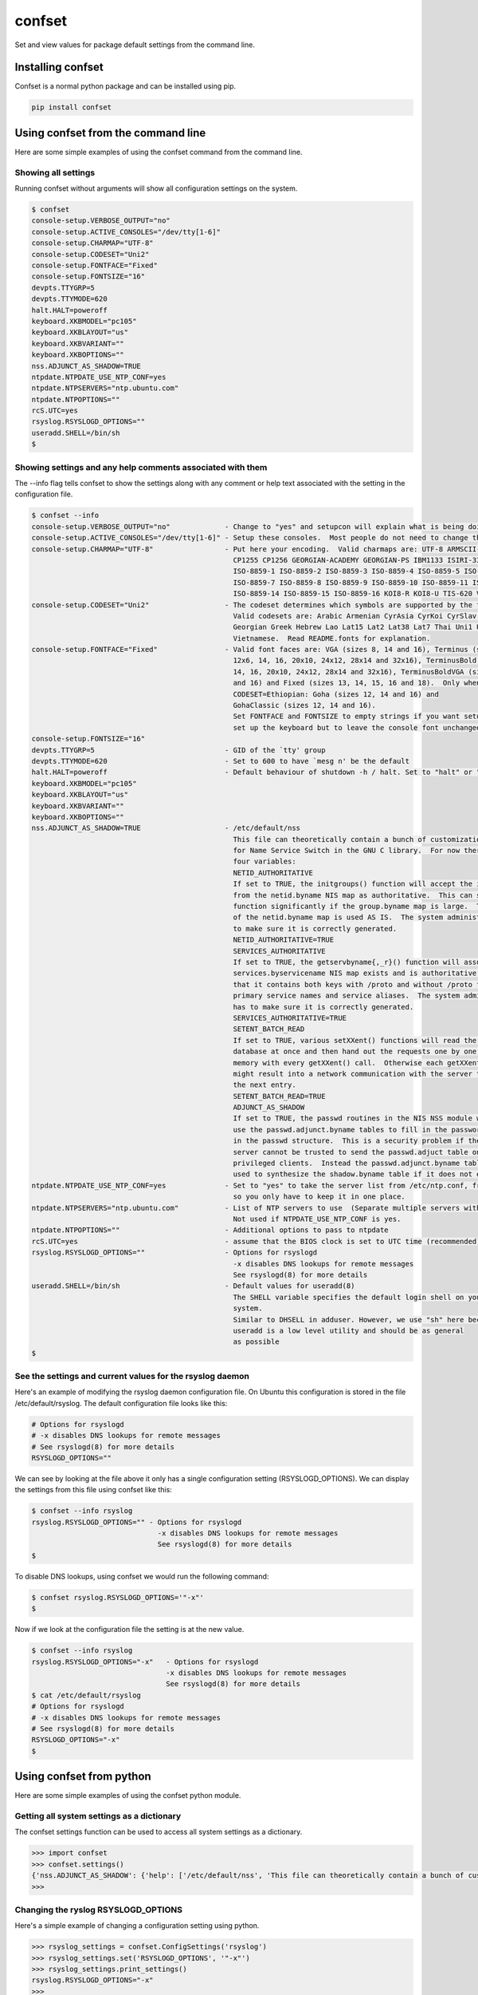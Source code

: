 confset
*******

.. image:: https://travis-ci.org/dwighthubbard/confset.svg?branch=master
    :target: https://travis-ci.org/dwighthubbard/confset

Set and view values for package default settings from the command line.

Installing confset
==================

Confset is a normal python package and can be installed using pip.

.. code-block::

    pip install confset

Using confset from the command line
===================================

Here are some simple examples of using the confset command from the
command line.

Showing all settings
~~~~~~~~~~~~~~~~~~~~

Running confset without arguments will show all configuration
settings on the system.

.. code-block::

    $ confset
    console-setup.VERBOSE_OUTPUT="no"
    console-setup.ACTIVE_CONSOLES="/dev/tty[1-6]"
    console-setup.CHARMAP="UTF-8"
    console-setup.CODESET="Uni2"
    console-setup.FONTFACE="Fixed"
    console-setup.FONTSIZE="16"
    devpts.TTYGRP=5
    devpts.TTYMODE=620
    halt.HALT=poweroff
    keyboard.XKBMODEL="pc105"
    keyboard.XKBLAYOUT="us"
    keyboard.XKBVARIANT=""
    keyboard.XKBOPTIONS=""
    nss.ADJUNCT_AS_SHADOW=TRUE
    ntpdate.NTPDATE_USE_NTP_CONF=yes
    ntpdate.NTPSERVERS="ntp.ubuntu.com"
    ntpdate.NTPOPTIONS=""
    rcS.UTC=yes
    rsyslog.RSYSLOGD_OPTIONS=""
    useradd.SHELL=/bin/sh
    $


Showing settings and any help comments associated with them
~~~~~~~~~~~~~~~~~~~~~~~~~~~~~~~~~~~~~~~~~~~~~~~~~~~~~~~~~~~

The --info flag tells confset to show the settings along with
any comment or help text associated with the setting in the
configuration file.

.. code-block::

    $ confset --info
    console-setup.VERBOSE_OUTPUT="no"             - Change to "yes" and setupcon will explain what is being doing
    console-setup.ACTIVE_CONSOLES="/dev/tty[1-6]" - Setup these consoles.  Most people do not need to change this.
    console-setup.CHARMAP="UTF-8"                 - Put here your encoding.  Valid charmaps are: UTF-8 ARMSCII-8 CP1251
                                                    CP1255 CP1256 GEORGIAN-ACADEMY GEORGIAN-PS IBM1133 ISIRI-3342
                                                    ISO-8859-1 ISO-8859-2 ISO-8859-3 ISO-8859-4 ISO-8859-5 ISO-8859-6
                                                    ISO-8859-7 ISO-8859-8 ISO-8859-9 ISO-8859-10 ISO-8859-11 ISO-8859-13
                                                    ISO-8859-14 ISO-8859-15 ISO-8859-16 KOI8-R KOI8-U TIS-620 VISCII
    console-setup.CODESET="Uni2"                  - The codeset determines which symbols are supported by the font.
                                                    Valid codesets are: Arabic Armenian CyrAsia CyrKoi CyrSlav Ethiopian
                                                    Georgian Greek Hebrew Lao Lat15 Lat2 Lat38 Lat7 Thai Uni1 Uni2 Uni3
                                                    Vietnamese.  Read README.fonts for explanation.
    console-setup.FONTFACE="Fixed"                - Valid font faces are: VGA (sizes 8, 14 and 16), Terminus (sizes
                                                    12x6, 14, 16, 20x10, 24x12, 28x14 and 32x16), TerminusBold (sizes
                                                    14, 16, 20x10, 24x12, 28x14 and 32x16), TerminusBoldVGA (sizes 14
                                                    and 16) and Fixed (sizes 13, 14, 15, 16 and 18).  Only when
                                                    CODESET=Ethiopian: Goha (sizes 12, 14 and 16) and
                                                    GohaClassic (sizes 12, 14 and 16).
                                                    Set FONTFACE and FONTSIZE to empty strings if you want setupcon to
                                                    set up the keyboard but to leave the console font unchanged.
    console-setup.FONTSIZE="16"
    devpts.TTYGRP=5                               - GID of the `tty' group
    devpts.TTYMODE=620                            - Set to 600 to have `mesg n' be the default
    halt.HALT=poweroff                            - Default behaviour of shutdown -h / halt. Set to "halt" or "poweroff".
    keyboard.XKBMODEL="pc105"
    keyboard.XKBLAYOUT="us"
    keyboard.XKBVARIANT=""
    keyboard.XKBOPTIONS=""
    nss.ADJUNCT_AS_SHADOW=TRUE                    - /etc/default/nss
                                                    This file can theoretically contain a bunch of customization variables
                                                    for Name Service Switch in the GNU C library.  For now there are only
                                                    four variables:
                                                    NETID_AUTHORITATIVE
                                                    If set to TRUE, the initgroups() function will accept the information
                                                    from the netid.byname NIS map as authoritative.  This can speed up the
                                                    function significantly if the group.byname map is large.  The content
                                                    of the netid.byname map is used AS IS.  The system administrator has
                                                    to make sure it is correctly generated.
                                                    NETID_AUTHORITATIVE=TRUE
                                                    SERVICES_AUTHORITATIVE
                                                    If set to TRUE, the getservbyname{,_r}() function will assume
                                                    services.byservicename NIS map exists and is authoritative, particularly
                                                    that it contains both keys with /proto and without /proto for both
                                                    primary service names and service aliases.  The system administrator
                                                    has to make sure it is correctly generated.
                                                    SERVICES_AUTHORITATIVE=TRUE
                                                    SETENT_BATCH_READ
                                                    If set to TRUE, various setXXent() functions will read the entire
                                                    database at once and then hand out the requests one by one from
                                                    memory with every getXXent() call.  Otherwise each getXXent() call
                                                    might result into a network communication with the server to get
                                                    the next entry.
                                                    SETENT_BATCH_READ=TRUE
                                                    ADJUNCT_AS_SHADOW
                                                    If set to TRUE, the passwd routines in the NIS NSS module will not
                                                    use the passwd.adjunct.byname tables to fill in the password data
                                                    in the passwd structure.  This is a security problem if the NIS
                                                    server cannot be trusted to send the passwd.adjuct table only to
                                                    privileged clients.  Instead the passwd.adjunct.byname table is
                                                    used to synthesize the shadow.byname table if it does not exist.
    ntpdate.NTPDATE_USE_NTP_CONF=yes              - Set to "yes" to take the server list from /etc/ntp.conf, from package ntp,
                                                    so you only have to keep it in one place.
    ntpdate.NTPSERVERS="ntp.ubuntu.com"           - List of NTP servers to use  (Separate multiple servers with spaces.)
                                                    Not used if NTPDATE_USE_NTP_CONF is yes.
    ntpdate.NTPOPTIONS=""                         - Additional options to pass to ntpdate
    rcS.UTC=yes                                   - assume that the BIOS clock is set to UTC time (recommended)
    rsyslog.RSYSLOGD_OPTIONS=""                   - Options for rsyslogd
                                                    -x disables DNS lookups for remote messages
                                                    See rsyslogd(8) for more details
    useradd.SHELL=/bin/sh                         - Default values for useradd(8)
                                                    The SHELL variable specifies the default login shell on your
                                                    system.
                                                    Similar to DHSELL in adduser. However, we use "sh" here because
                                                    useradd is a low level utility and should be as general
                                                    as possible
    $

See the settings and current values for the rsyslog daemon
~~~~~~~~~~~~~~~~~~~~~~~~~~~~~~~~~~~~~~~~~~~~~~~~~~~~~~~~~~

Here's an example of modifying the rsyslog daemon configuration file.  On
Ubuntu this configuration is stored in the file /etc/default/rsyslog.  The
default configuration file looks like this:

.. code-block::

    # Options for rsyslogd
    # -x disables DNS lookups for remote messages
    # See rsyslogd(8) for more details
    RSYSLOGD_OPTIONS=""


We can see by looking at the file above it only has a single configuration
setting (RSYSLOGD_OPTIONS).  We can display the settings from this file
using confset like this:


.. code-block::

    $ confset --info rsyslog
    rsyslog.RSYSLOGD_OPTIONS="" - Options for rsyslogd
                                  -x disables DNS lookups for remote messages
                                  See rsyslogd(8) for more details
    $


To disable DNS lookups, using confset we would run the following command:


.. code-block::

    $ confset rsyslog.RSYSLOGD_OPTIONS='"-x"'
    $


Now if we look at the configuration file the setting is at the new value.


.. code-block::

    $ confset --info rsyslog
    rsyslog.RSYSLOGD_OPTIONS="-x"   - Options for rsyslogd
                                    -x disables DNS lookups for remote messages
                                    See rsyslogd(8) for more details
    $ cat /etc/default/rsyslog
    # Options for rsyslogd
    # -x disables DNS lookups for remote messages
    # See rsyslogd(8) for more details
    RSYSLOGD_OPTIONS="-x"
    $


Using confset from python
=========================

Here are some simple examples of using the confset python module.


Getting all system settings as a dictionary
~~~~~~~~~~~~~~~~~~~~~~~~~~~~~~~~~~~~~~~~~~~

The confset settings function can be used to access all system settings
as a dictionary.

.. code-block:: python

    >>> import confset
    >>> confset.settings()
    {'nss.ADJUNCT_AS_SHADOW': {'help': ['/etc/default/nss', 'This file can theoretically contain a bunch of customization variables', 'for Name Service Switch in the GNU C library.  For now there are only', 'four variables:', 'NETID_AUTHORITATIVE', 'If set to TRUE, the initgroups() function will accept the information', 'from the netid.byname NIS map as authoritative.  This can speed up the', 'function significantly if the group.byname map is large.  The content', 'of the netid.byname map is used AS IS.  The system administrator has', 'to make sure it is correctly generated.', 'NETID_AUTHORITATIVE=TRUE', 'SERVICES_AUTHORITATIVE', 'If set to TRUE, the getservbyname{,_r}() function will assume', 'services.byservicename NIS map exists and is authoritative, particularly', 'that it contains both keys with /proto and without /proto for both', 'primary service names and service aliases.  The system administrator', 'has to make sure it is correctly generated.', 'SERVICES_AUTHORITATIVE=TRUE', 'SETENT_BATCH_READ', 'If set to TRUE, various setXXent() functions will read the entire', 'database at once and then hand out the requests one by one from', 'memory with every getXXent() call.  Otherwise each getXXent() call', 'might result into a network communication with the server to get', 'the next entry.', 'SETENT_BATCH_READ=TRUE', 'ADJUNCT_AS_SHADOW', 'If set to TRUE, the passwd routines in the NIS NSS module will not', 'use the passwd.adjunct.byname tables to fill in the password data', 'in the passwd structure.  This is a security problem if the NIS', 'server cannot be trusted to send the passwd.adjuct table only to', 'privileged clients.  Instead the passwd.adjunct.byname table is', 'used to synthesize the shadow.byname table if it does not exist.'], 'value': 'TRUE'}, 'keyboard.XKBOPTIONS': {'help': [], 'value': '""'}, 'devpts.TTYGRP': {'help': ["GID of the `tty' group"], 'value': '5'}, 'keyboard.XKBVARIANT': {'help': [], 'value': '""'}, 'console-setup.ACTIVE_CONSOLES': {'help': ['Setup these consoles.  Most people do not need to change this.'], 'value': '"/dev/tty[1-6]"'}, 'keyboard.XKBMODEL': {'help': [], 'value': '"pc105"'}, 'ntpdate.NTPOPTIONS': {'help': ['Additional options to pass to ntpdate'], 'value': '""'}, 'console-setup.FONTSIZE': {'help': [], 'value': '"16"'}, 'console-setup.CODESET': {'help': ['The codeset determines which symbols are supported by the font.', 'Valid codesets are: Arabic Armenian CyrAsia CyrKoi CyrSlav Ethiopian', 'Georgian Greek Hebrew Lao Lat15 Lat2 Lat38 Lat7 Thai Uni1 Uni2 Uni3', 'Vietnamese.  Read README.fonts for explanation.'], 'value': '"Uni2"'}, 'useradd.SHELL': {'help': ['Default values for useradd(8)', 'The SHELL variable specifies the default login shell on your', 'system.', 'Similar to DHSELL in adduser. However, we use "sh" here because', 'useradd is a low level utility and should be as general', 'as possible'], 'value': '/bin/sh'}, 'ntpdate.NTPSERVERS': {'help': ['List of NTP servers to use  (Separate multiple servers with spaces.)', 'Not used if NTPDATE_USE_NTP_CONF is yes.'], 'value': '"ntp.ubuntu.com"'}, 'console-setup.CHARMAP': {'help': ['Put here your encoding.  Valid charmaps are: UTF-8 ARMSCII-8 CP1251', 'CP1255 CP1256 GEORGIAN-ACADEMY GEORGIAN-PS IBM1133 ISIRI-3342', 'ISO-8859-1 ISO-8859-2 ISO-8859-3 ISO-8859-4 ISO-8859-5 ISO-8859-6', 'ISO-8859-7 ISO-8859-8 ISO-8859-9 ISO-8859-10 ISO-8859-11 ISO-8859-13', 'ISO-8859-14 ISO-8859-15 ISO-8859-16 KOI8-R KOI8-U TIS-620 VISCII'], 'value': '"UTF-8"'}, 'rsyslog.RSYSLOGD_OPTIONS': {'help': ['Options for rsyslogd', '-x disables DNS lookups for remote messages', 'See rsyslogd(8) for more details'], 'value': '"-x"'}, 'console-setup.VERBOSE_OUTPUT': {'help': ['Change to "yes" and setupcon will explain what is being doing'], 'value': '"no"'}, 'keyboard.XKBLAYOUT': {'help': [], 'value': '"us"'}, 'rcS.UTC': {'help': ['assume that the BIOS clock is set to UTC time (recommended)'], 'value': 'yes'}, 'devpts.TTYMODE': {'help': ["Set to 600 to have `mesg n' be the default"], 'value': '620'}, 'console-setup.FONTFACE': {'help': ['Valid font faces are: VGA (sizes 8, 14 and 16), Terminus (sizes', '12x6, 14, 16, 20x10, 24x12, 28x14 and 32x16), TerminusBold (sizes', '14, 16, 20x10, 24x12, 28x14 and 32x16), TerminusBoldVGA (sizes 14', 'and 16) and Fixed (sizes 13, 14, 15, 16 and 18).  Only when', 'CODESET=Ethiopian: Goha (sizes 12, 14 and 16) and', 'GohaClassic (sizes 12, 14 and 16).', 'Set FONTFACE and FONTSIZE to empty strings if you want setupcon to', 'set up the keyboard but to leave the console font unchanged.'], 'value': '"Fixed"'}, 'ntpdate.NTPDATE_USE_NTP_CONF': {'help': ['Set to "yes" to take the server list from /etc/ntp.conf, from package ntp,', 'so you only have to keep it in one place.'], 'value': 'yes'}, 'halt.HALT': {'help': ['Default behaviour of shutdown -h / halt. Set to "halt" or "poweroff".'], 'value': 'poweroff'}}
    >>>

Changing the ryslog RSYSLOGD_OPTIONS
~~~~~~~~~~~~~~~~~~~~~~~~~~~~~~~~~~~~

Here's a simple example of changing a configuration setting using python.

.. code-block:: python

    >>> rsyslog_settings = confset.ConfigSettings('rsyslog')
    >>> rsyslog_settings.set('RSYSLOGD_OPTIONS', '"-x"')
    >>> rsyslog_settings.print_settings()
    rsyslog.RSYSLOGD_OPTIONS="-x"
    >>>

